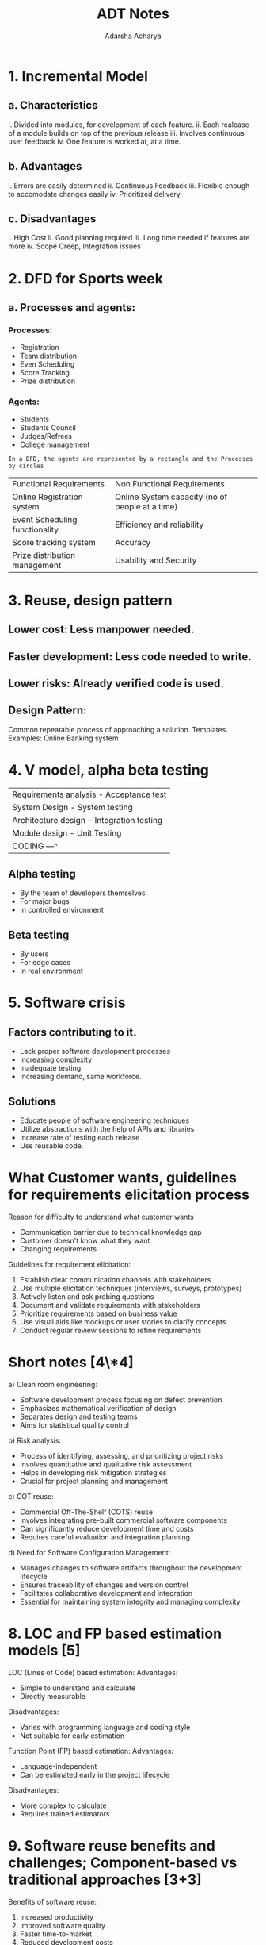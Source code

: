 :PROPERTIES:
:ID:       08a57ffe-2088-457c-8657-137f75c737cc
:END:
#+title: ADT Notes
#+author:  Adarsha Acharya
* 1. Incremental Model
** a. Characteristics
i. Divided into modules, for development of each feature.
ii. Each realease of a module builds on top of the previous release
iii. Involves continuous user feedback
iv. One feature is worked at, at a time.

** b. Advantages
i. Errors are easily determined
ii. Continuous Feedback
iii. Flexible enough to accomodate changes easily
iv. Prioritized delivery

** c. Disadvantages
i. High Cost
ii. Good planning required
iii. Long time needed if features are more
iv. Scope Creep, Integration issues

* 2. DFD for Sports week
** a. Processes and agents:
*** Processes:
- Registration
- Team distribution
- Even Scheduling
- Score Tracking
- Prize distribution
*** Agents:
- Students
- Students Council
- Judges/Refrees
- College management
#+begin_example
  In a DFD, the agents are represented by a rectangle and the Processes by circles
#+end_example

| Functional Requirements        | Non Functional Requirements                     |
| Online Registration system     | Online System capacity (no of people at a time) |
| Event Scheduling functionality | Efficiency and reliability                      |
| Score tracking system          | Accuracy                                        |
| Prize distribution management  | Usability and Security                          |

* 3. Reuse, design pattern
** Lower cost: Less manpower needed.
** Faster development: Less code needed to write.
** Lower risks: Already verified code is used.

** Design Pattern:
Common repeatable process of approaching a solution. Templates. Examples: Online Banking system

* 4. V model, alpha beta testing
| Requirements analysis - Acceptance test     |
| System Design         - System testing      |
| Architecture design   - Integration testing |
| Module design         - Unit Testing        |
| CODING                ---^                  |

** Alpha testing
- By the team of developers themselves
- For major bugs
- In controlled environment

** Beta testing
- By users
- For edge cases
- In real environment

* 5. Software crisis
** Factors contributing to it.
- Lack proper software development processes
- Increasing complexity
- Inadequate testing
- Increasing demand, same workforce.
** Solutions
- Educate people of software engineering techniques
- Utilize abstractions with the help of APIs and libraries
- Increase rate of testing each release
- Use reusable code.
  
* What Customer wants, guidelines for requirements elicitation process
Reason for difficulty to understand what customer wants 
- Communication barrier due to technical knowledge gap
- Customer doesn't know what they want
- Changing requirements

Guidelines for requirement elicitation:

1. Establish clear communication channels with stakeholders
2. Use multiple elicitation techniques (interviews, surveys, prototypes)
3. Actively listen and ask probing questions
4. Document and validate requirements with stakeholders
5. Prioritize requirements based on business value
6. Use visual aids like mockups or user stories to clarify concepts
7. Conduct regular review sessions to refine requirements

*  Short notes [4\*4]

a) Clean room engineering:

- Software development process focusing on defect prevention
- Emphasizes mathematical verification of design
- Separates design and testing teams
- Aims for statistical quality control

b) Risk analysis:

- Process of identifying, assessing, and prioritizing project risks
- Involves quantitative and qualitative risk assessment
- Helps in developing risk mitigation strategies
- Crucial for project planning and management

c) COT reuse:

- Commercial Off-The-Shelf (COTS) reuse
- Involves integrating pre-built commercial software components
- Can significantly reduce development time and costs
- Requires careful evaluation and integration planning

d) Need for Software Configuration Management:

- Manages changes to software artifacts throughout the development lifecycle
- Ensures traceability of changes and version control
- Facilitates collaborative development and integration
- Essential for maintaining system integrity and managing complexity

* 8. LOC and FP based estimation models [5]

LOC (Lines of Code) based estimation: Advantages:

- Simple to understand and calculate
- Directly measurable

Disadvantages:

- Varies with programming language and coding style
- Not suitable for early estimation

Function Point (FP) based estimation: Advantages:

- Language-independent
- Can be estimated early in the project lifecycle

Disadvantages:

- More complex to calculate
- Requires trained estimators

* 9. Software reuse benefits and challenges; Component-based vs traditional approaches [3+3]

Benefits of software reuse:

1. Increased productivity
2. Improved software quality
3. Faster time-to-market
4. Reduced development costs

Challenges:

1. Initial investment in creating reusable components
2. Potential mismatch between components and specific project needs
3. Maintenance of reusable component libraries
4. Overcoming "not invented here" syndrome

Component-based vs traditional approaches: Component-based:

- Focuses on assembling pre-built components
- Emphasizes modularity and interoperability
- Often faster development cycles

Traditional:

- Builds systems from scratch
- More flexibility in custom designs
- May result in tighter integration but longer development timess

* 10. CMMI and its levels [6]

CMMI (Capability Maturity Model Integration) is a process improvement approach that provides organizations with the essential elements of effective processes.

CMMI Levels:

1. Initial (Level 1):
   - Processes are unpredictable, poorly controlled, and reactive
   - No stable environment for supporting processes
2. Managed (Level 2):
   - Projects have ensured that processes are planned and executed according to policy
   - Projects employ skilled people with adequate resources to produce controlled outputs
3. Defined (Level 3):
   - Processes are well characterized and understood
   - Standard processes are established and improved over time
4. Quantitatively Managed (Level 4):
   - Processes are measured and controlled using statistical and other quantitative techniques
   - Quantitative objectives for quality and process performance are established
5. Optimizing (Level 5):
   - Focus on continually improving process performance through incremental and innovative improvements
   - Organization is focused on overall organizational performance optimization

A simple representation of CMMI levels might look like this:

#+begin_src c
    Level 5: Optimizing
    ^
    Level 4: Quantitatively Managed
    ^
    Level 3: Defined
    ^
    Level 2: Managed
    ^
    Level 1: Initial
#+end_src

*  SRS document importance; Requirements for "issuing book from library" [2+5]

Importance of SRS (Software Requirements Specification) document:

1. Serves as a contract between stakeholders and developers
2. Provides a clear blueprint for the development team
3. Facilitates estimation and planning
4. Serves as a basis for validation and verification

Requirements for "issuing book from library":

Functional requirements:

1. User authentication system
2. Book search functionality
3. Book availability checking
4. Book reservation system
5. Check-out process
6. Due date assignment and notification
7. Return process

Non-functional requirements:

1. Performance: The system should process a check-out within 30 seconds
2. Usability: Intuitive interface for both librarians and borrowers
3. Security: Secure storage of user data and borrowing history
4. Reliability: System should be available 99% of the time during library hours
5. Scalability: Should handle up to 1000 concurrent users
6. DFD for "Bus Ticket Booking System" [3+5]

Level 0 DFD (Context Diagram):

#+begin_src c
    [Passenger]
    |
    v
    [Payment] <-> (Bus Ticket Booking System) <-> [Bus Operator]
#+end_src

Level 1 DFD:

#+begin_src mermaid :file /tmp/test.png
    graph TD
	P[Passenger] --> SR(1. Search Routes)
	SR <--> RD[(Route Database)]
	P --> SJ(2. Select Journey)
	SJ --> CA(3. Check Availability)
	CA <--> SI[(Seat Inventory)]
	SJ --> MR(4. Make Reservation)
	MR <--> PP(5. Process Payment)
	PP <--> PG[Payment Gateway]
	MR --> IT(6. Issue Ticket)
	PP --> UI(7. Update Inventory)
	UI --> BO[Bus Operator]
	UI --> SI
#+end_src

#+RESULTS:
[[file:/tmp/test.png]]

* Modular decomposition styles; Repository model [4+3+2]

Modular decomposition styles:

1. Functional decomposition: Breaks system into modules based on specific functions or features
2. Object-oriented decomposition: Organizes system into objects that encapsulate data and behavior

Repository model:

- Centralized data structure (repository) accessed by independent components
- All interactions between components occur through the repository

Advantages:

1. Efficient data sharing
2. Supports integration of diverse components
3. Centralized data management

Disadvantages:

1. Can become a performance bottleneck
2. May lead to complex data structures
3. Potential single point of failure

* Black box vs white box testing; Necessity for software testing [5+3]

Black box testing:

- Tests functionality without knowledge of internal code
- Focuses on inputs and outputs
- Also known as functional testing

White box testing:

- Examines internal logic and code structure
- Focuses on code coverage and paths
- Also known as structural testing

Key differences:

1. Knowledge of internal workings: Not required for black box; essential for white box
2. Test case design: Based on specifications for black box; based on code structure for white box
3. Timing: Black box can start earlier; white box requires implemented code
4. Skill set: Black box testers need domain knowledge; white box testers need programming skills

Necessity of software testing: Software testing is necessary because:

1. It ensures the software meets specified requirements
2. Identifies and prevents defects before deployment
3. Improves overall software quality and reliability
4. Enhances user satisfaction and trust
5. Reduces long-term maintenance costs

Both black box and white box testing are necessary for comprehensive software testing. Black box testing ensures the software meets user requirements, while white box testing verifies the internal logic and improves code quality. Using both approaches provides a more thorough evaluation of the software's functionality and structure.
